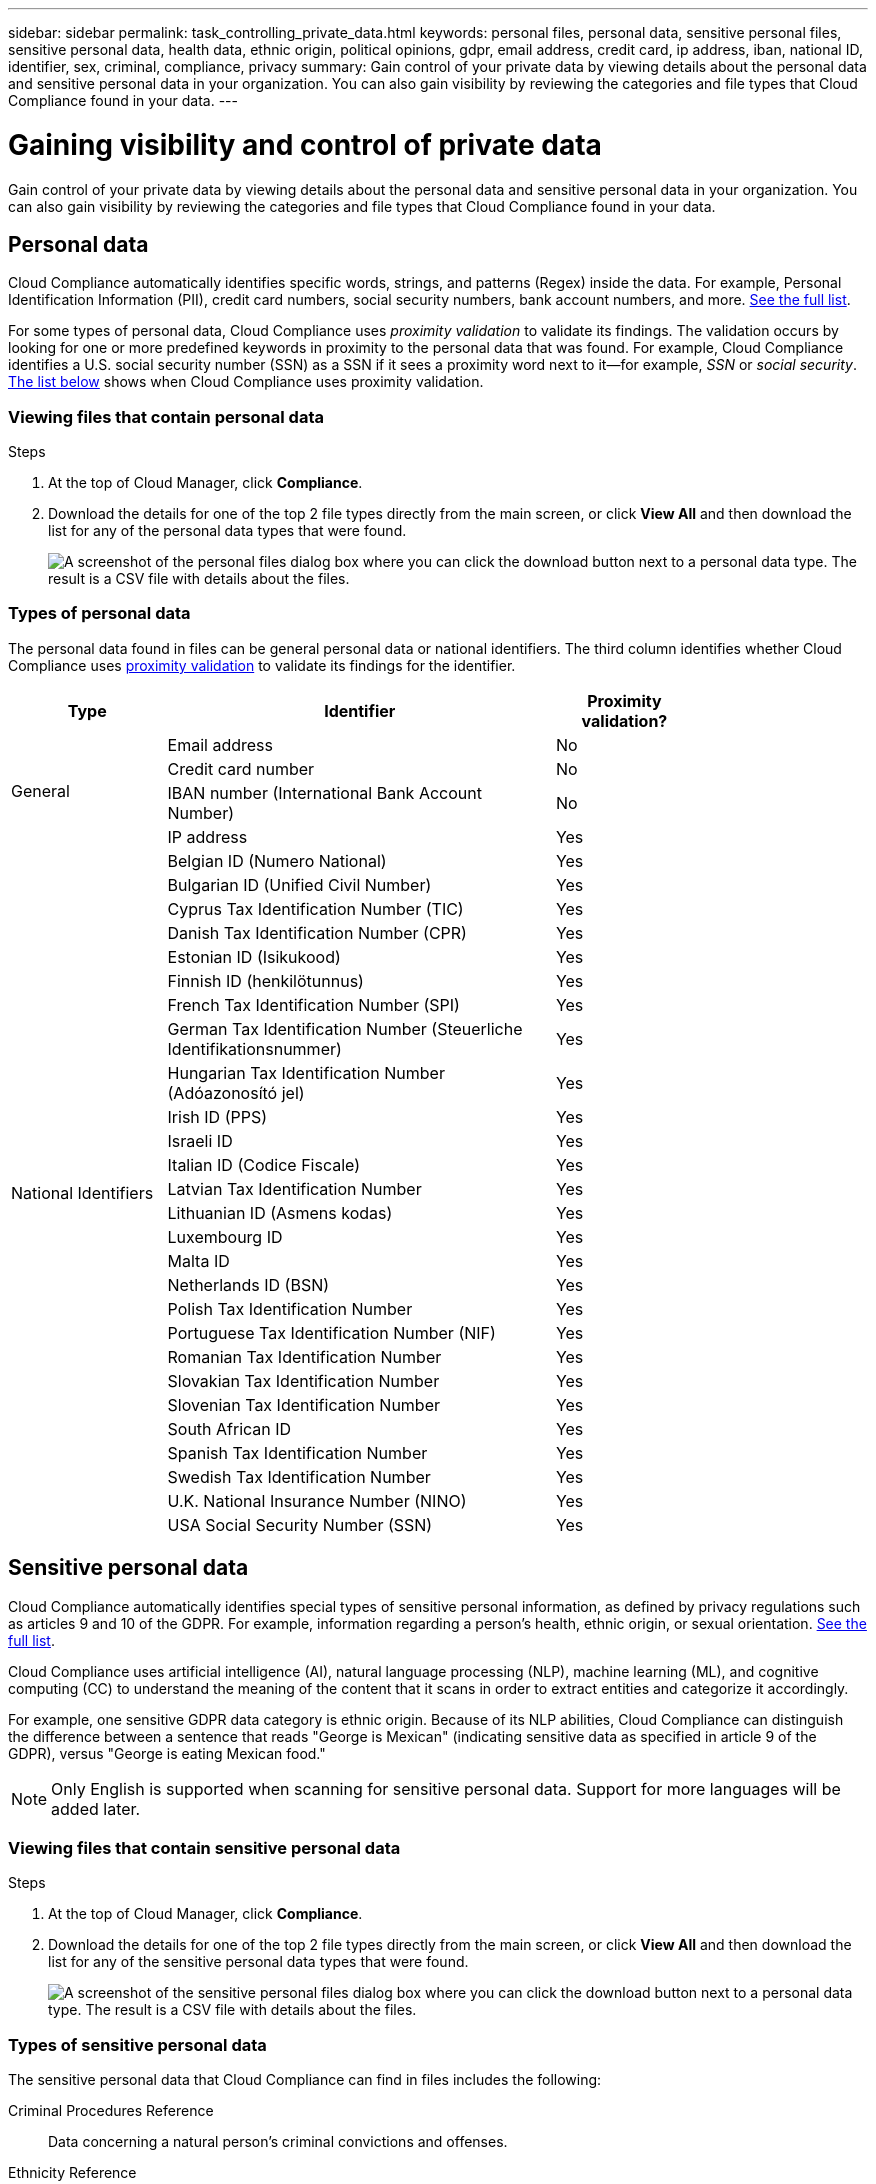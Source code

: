 ---
sidebar: sidebar
permalink: task_controlling_private_data.html
keywords: personal files, personal data, sensitive personal files, sensitive personal data, health data, ethnic origin, political opinions, gdpr, email address, credit card, ip address, iban, national ID, identifier, sex, criminal, compliance, privacy
summary: Gain control of your private data by viewing details about the personal data and sensitive personal data in your organization. You can also gain visibility by reviewing the categories and file types that Cloud Compliance found in your data.
---

= Gaining visibility and control of private data
:hardbreaks:
:nofooter:
:icons: font
:linkattrs:
:imagesdir: ./media/

[.lead]
Gain control of your private data by viewing details about the personal data and sensitive personal data in your organization. You can also gain visibility by reviewing the categories and file types that Cloud Compliance found in your data.

== Personal data

Cloud Compliance automatically identifies specific words, strings, and patterns (Regex) inside the data. For example, Personal Identification Information (PII), credit card numbers, social security numbers, bank account numbers, and more. <<Types of personal data,See the full list>>.

For some types of personal data, Cloud Compliance uses _proximity validation_ to validate its findings. The validation occurs by looking for one or more predefined keywords in proximity to the personal data that was found. For example, Cloud Compliance identifies a U.S. social security number (SSN) as a SSN if it sees a proximity word next to it--for example, _SSN_ or _social security_. <<Types of personal data,The list below>> shows when Cloud Compliance uses proximity validation.

=== Viewing files that contain personal data

.Steps

. At the top of Cloud Manager, click *Compliance*.

. Download the details for one of the top 2 file types directly from the main screen, or click *View All* and then download the list for any of the personal data types that were found.
+
image:screenshot_personal_files.gif[A screenshot of the personal files dialog box where you can click the download button next to a personal data type. The result is a CSV file with details about the files.]

=== Types of personal data

The personal data found in files can be general personal data or national identifiers. The third column identifies whether Cloud Compliance uses <<Personal data,proximity validation>> to validate its findings for the identifier.

[cols="20,50,18",width=80%,options="header"]
|===
| Type
| Identifier
| Proximity validation?

.4+| General | Email address | No
| Credit card number | No
| IBAN number (International Bank Account Number) | No
| IP address | Yes

.27+| National Identifiers
| Belgian ID (Numero National) | Yes
| Bulgarian ID (Unified Civil Number) | Yes
| Cyprus Tax Identification Number (TIC) | Yes
| Danish Tax Identification Number (CPR) | Yes
| Estonian ID (Isikukood) | Yes
| Finnish ID (henkilötunnus) | Yes
| French Tax Identification Number (SPI) | Yes
| German Tax Identification Number (Steuerliche Identifikationsnummer) | Yes
| Hungarian Tax Identification Number (Adóazonosító jel) | Yes
| Irish ID (PPS) | Yes
| Israeli ID | Yes
| Italian ID (Codice Fiscale) | Yes
| Latvian Tax Identification Number | Yes
| Lithuanian ID (Asmens kodas) | Yes
| Luxembourg ID | Yes
| Malta ID | Yes
| Netherlands ID (BSN) | Yes
| Polish Tax Identification Number | Yes
| Portuguese Tax Identification Number (NIF) | Yes
| Romanian Tax Identification Number | Yes
| Slovakian Tax Identification Number | Yes
| Slovenian Tax Identification Number | Yes
| South African ID | Yes
| Spanish Tax Identification Number | Yes
| Swedish Tax Identification Number | Yes
| U.K. National Insurance Number (NINO) | Yes
| USA Social Security Number (SSN) | Yes
|===

== Sensitive personal data

Cloud Compliance automatically identifies special types of sensitive personal information, as defined by privacy regulations such as articles 9 and 10 of the GDPR. For example, information regarding a person's health, ethnic origin, or sexual orientation. <<Types of sensitive personal data,See the full list>>.

Cloud Compliance uses artificial intelligence (AI), natural language processing (NLP), machine learning (ML), and cognitive computing (CC) to understand the meaning of the content that it scans in order to extract entities and categorize it accordingly.

For example, one sensitive GDPR data category is ethnic origin. Because of its NLP abilities, Cloud Compliance can distinguish the difference between a sentence that reads "George is Mexican" (indicating sensitive data as specified in article 9 of the GDPR), versus "George is eating Mexican food."

NOTE: Only English is supported when scanning for sensitive personal data. Support for more languages will be added later.

=== Viewing files that contain sensitive personal data

.Steps

. At the top of Cloud Manager, click *Compliance*.

. Download the details for one of the top 2 file types directly from the main screen, or click *View All* and then download the list for any of the sensitive personal data types that were found.
+
image:screenshot_sensitive_personal_files.gif[A screenshot of the sensitive personal files dialog box where you can click the download button next to a personal data type. The result is a CSV file with details about the files.]

=== Types of sensitive personal data

The sensitive personal data that Cloud Compliance can find in files includes the following:

Criminal Procedures Reference::	Data concerning a natural person’s criminal convictions and offenses.
Ethnicity Reference::	Data concerning a natural person’s racial or ethnic origin.
Health Reference:: Data concerning a natural person’s health.
Philosophical Beliefs Reference::	Data concerning a natural person’s philosophical beliefs.
Religious Beliefs Reference::	Data concerning a natural person’s religious beliefs.
Sex Life or Orientation Reference::	Data concerning a natural person’s sex life or sexual orientation.

== Categories

Cloud Compliance takes the data that it scanned and divides it into different types of categories. Categories are topics based on AI analysis of the content and metadata of each file. <<Types of categories,See the list of categories>>.

Categories can help you understand what's happening with your data by showing you the type of information that you have. For example, a category like resumes or employee contracts can include sensitive data. When you download the CSV report, you might find that employee contracts are stored in an unsecure location. You can then correct that issue.

NOTE: Only English is supported for categories. Support for more languages will be added later.

=== Viewing files by categories

.Steps

. At the top of Cloud Manager, click *Compliance*.

. Download the details for one of the top 4 file types directly from the main screen, or click *View All* and then download the list for any of the categories.
+
image:screenshot_categories.gif[A screenshot of the categories dialog box where you can click the download button next to a category. The result is a CSV file with details about the files in that category.]

=== Types of categories

Cloud Compliance categorizes your data as follows:

Finance::
*	Balance Sheets
*	Purchase Orders
*	Invoices
*	Quarterly Reports

HR::
*	Background Check
*	Compensation Plans
*	Employee Contracts
*	Employee Review
*	Health
*	Resumes

Legal::
*	NDA
*	Vendor-Customer contracts

Marketing::
*	Campaigns
*	Conferences

Operations::
*	Audit Reports

Sales::
*	Sales Orders

Services::
*	RFI
*	RFP
*	Training

Support::
*	Complaints and Tickets

== File types

Cloud Compliance takes the data that it scanned and breaks it down by file type. Cloud Compliance can display all file types found in the scans.

Reviewing your file types can help you control your sensitive data because you might find that certain file types are not stored correctly. For example, you might be storing CAD files that include very sensitive information about your organization. If they are unsecured, you can take control of the sensitive data by restricting permissions or moving the files to another location.

=== Viewing file types

.Steps

. At the top of Cloud Manager, click *Compliance*.

. Download the details for one of the top 4 file types directly from the main screen, or click *View All* and then download the list for any of the file types.
+
image:screenshot_file_types.gif[A screenshot of the file types dialog box where you can click the download button next to a file type. The result is a CSV file with details about the files.]

== Accuracy of information found

NetApp can't guarantee 100% accuracy of the personal data and sensitive personal data that Cloud Compliance identifies. You should always validate the information by reviewing the data.

Based on our testing, the table below shows the accuracy of the information that Cloud Compliance finds. We break it down by _precision_ and _recall_:

Precision:: The probability that what Cloud Compliance finds has been identified correctly. For example, a precision rate of 90% for personal data means that 9 out of 10 files identified as containing personal information, actually contain personal information. 1 out of 10 files would be a false positive.

Recall:: The probability for Cloud Compliance to find what it should. For example, a recall rate of 70% for personal data means that Cloud Compliance can identify 7 out of 10 files that actually contain personal information in your organization. Cloud Compliance would miss 30% of the data and it won’t appear in the dashboard.

Cloud Compliance is in a Controlled Availability release and we are constantly improving the accuracy of our results. Those improvements will be automatically available in future Cloud Compliance releases.

[cols="25,20,20",width=80%,options="header"]
|===
| Type
| Precision
| Recall

| Personal data - General | 90%-95% | 60%-80%
| Personal data - Country identifiers | 30%-60% | 40%-60%
| Sensitive personal data | 80%-95% | 20%-30%
| Categories | 90%-97% | 60%-80%
|===

== What's included in each file list (CSV file)

The dashboard enables you to download file lists (in CSV format) that include details about the identified files. If there are more than 10,000 results, only the top 10,000 appear in the list (support for more will be added later).

Each file list includes the following information:

* File name
* Location type
* Location
* File path
* File type
* Category
* Personal information
* Sensitive personal information
* Deletion detection date
+
A deletion detection date identifies the date that the file was deleted or moved. This enables you to identify when sensitive files have been moved. Deleted files aren't part of the file number count that appears in the dashboard. The files only appear in the CSV reports.

